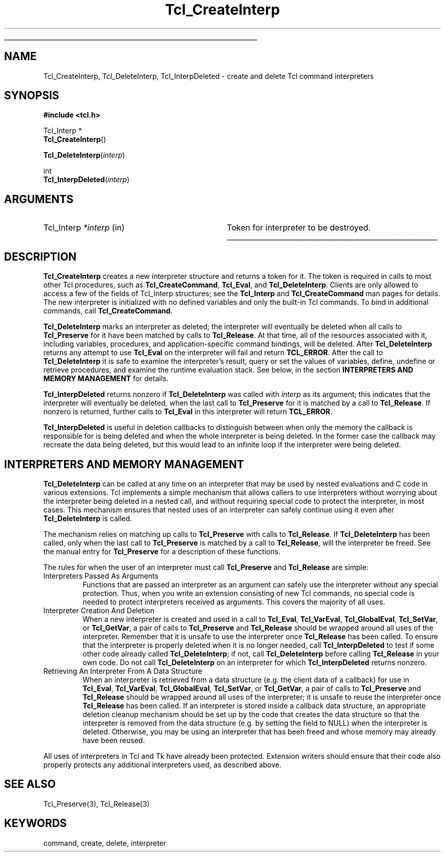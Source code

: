'\"
'\" Copyright (c) 1989-1993 The Regents of the University of California.
'\" Copyright (c) 1994-1996 Sun Microsystems, Inc.
'\"
'\" See the file "license.terms" for information on usage and redistribution
'\" of this file, and for a DISCLAIMER OF ALL WARRANTIES.
'\" 
'\" RCS: @(#) $Id: CrtInterp.3,v 1.5 2000/04/14 23:01:49 hobbs Exp $
'\" 
'\" The definitions below are for supplemental macros used in Tcl/Tk
'\" manual entries.
'\"
'\" .AP type name in/out ?indent?
'\"	Start paragraph describing an argument to a library procedure.
'\"	type is type of argument (int, etc.), in/out is either "in", "out",
'\"	or "in/out" to describe whether procedure reads or modifies arg,
'\"	and indent is equivalent to second arg of .IP (shouldn't ever be
'\"	needed;  use .AS below instead)
'\"
'\" .AS ?type? ?name?
'\"	Give maximum sizes of arguments for setting tab stops.  Type and
'\"	name are examples of largest possible arguments that will be passed
'\"	to .AP later.  If args are omitted, default tab stops are used.
'\"
'\" .BS
'\"	Start box enclosure.  From here until next .BE, everything will be
'\"	enclosed in one large box.
'\"
'\" .BE
'\"	End of box enclosure.
'\"
'\" .CS
'\"	Begin code excerpt.
'\"
'\" .CE
'\"	End code excerpt.
'\"
'\" .VS ?version? ?br?
'\"	Begin vertical sidebar, for use in marking newly-changed parts
'\"	of man pages.  The first argument is ignored and used for recording
'\"	the version when the .VS was added, so that the sidebars can be
'\"	found and removed when they reach a certain age.  If another argument
'\"	is present, then a line break is forced before starting the sidebar.
'\"
'\" .VE
'\"	End of vertical sidebar.
'\"
'\" .DS
'\"	Begin an indented unfilled display.
'\"
'\" .DE
'\"	End of indented unfilled display.
'\"
'\" .SO
'\"	Start of list of standard options for a Tk widget.  The
'\"	options follow on successive lines, in four columns separated
'\"	by tabs.
'\"
'\" .SE
'\"	End of list of standard options for a Tk widget.
'\"
'\" .OP cmdName dbName dbClass
'\"	Start of description of a specific option.  cmdName gives the
'\"	option's name as specified in the class command, dbName gives
'\"	the option's name in the option database, and dbClass gives
'\"	the option's class in the option database.
'\"
'\" .UL arg1 arg2
'\"	Print arg1 underlined, then print arg2 normally.
'\"
'\" RCS: @(#) $Id: man.macros,v 1.3 1999/04/16 00:46:35 stanton Exp $
'\"
'\"	# Set up traps and other miscellaneous stuff for Tcl/Tk man pages.
.if t .wh -1.3i ^B
.nr ^l \n(.l
.ad b
'\"	# Start an argument description
.de AP
.ie !"\\$4"" .TP \\$4
.el \{\
.   ie !"\\$2"" .TP \\n()Cu
.   el          .TP 15
.\}
.ta \\n()Au \\n()Bu
.ie !"\\$3"" \{\
\&\\$1	\\fI\\$2\\fP	(\\$3)
.\".b
.\}
.el \{\
.br
.ie !"\\$2"" \{\
\&\\$1	\\fI\\$2\\fP
.\}
.el \{\
\&\\fI\\$1\\fP
.\}
.\}
..
'\"	# define tabbing values for .AP
.de AS
.nr )A 10n
.if !"\\$1"" .nr )A \\w'\\$1'u+3n
.nr )B \\n()Au+15n
.\"
.if !"\\$2"" .nr )B \\w'\\$2'u+\\n()Au+3n
.nr )C \\n()Bu+\\w'(in/out)'u+2n
..
.AS Tcl_Interp Tcl_CreateInterp in/out
'\"	# BS - start boxed text
'\"	# ^y = starting y location
'\"	# ^b = 1
.de BS
.br
.mk ^y
.nr ^b 1u
.if n .nf
.if n .ti 0
.if n \l'\\n(.lu\(ul'
.if n .fi
..
'\"	# BE - end boxed text (draw box now)
.de BE
.nf
.ti 0
.mk ^t
.ie n \l'\\n(^lu\(ul'
.el \{\
.\"	Draw four-sided box normally, but don't draw top of
.\"	box if the box started on an earlier page.
.ie !\\n(^b-1 \{\
\h'-1.5n'\L'|\\n(^yu-1v'\l'\\n(^lu+3n\(ul'\L'\\n(^tu+1v-\\n(^yu'\l'|0u-1.5n\(ul'
.\}
.el \}\
\h'-1.5n'\L'|\\n(^yu-1v'\h'\\n(^lu+3n'\L'\\n(^tu+1v-\\n(^yu'\l'|0u-1.5n\(ul'
.\}
.\}
.fi
.br
.nr ^b 0
..
'\"	# VS - start vertical sidebar
'\"	# ^Y = starting y location
'\"	# ^v = 1 (for troff;  for nroff this doesn't matter)
.de VS
.if !"\\$2"" .br
.mk ^Y
.ie n 'mc \s12\(br\s0
.el .nr ^v 1u
..
'\"	# VE - end of vertical sidebar
.de VE
.ie n 'mc
.el \{\
.ev 2
.nf
.ti 0
.mk ^t
\h'|\\n(^lu+3n'\L'|\\n(^Yu-1v\(bv'\v'\\n(^tu+1v-\\n(^Yu'\h'-|\\n(^lu+3n'
.sp -1
.fi
.ev
.\}
.nr ^v 0
..
'\"	# Special macro to handle page bottom:  finish off current
'\"	# box/sidebar if in box/sidebar mode, then invoked standard
'\"	# page bottom macro.
.de ^B
.ev 2
'ti 0
'nf
.mk ^t
.if \\n(^b \{\
.\"	Draw three-sided box if this is the box's first page,
.\"	draw two sides but no top otherwise.
.ie !\\n(^b-1 \h'-1.5n'\L'|\\n(^yu-1v'\l'\\n(^lu+3n\(ul'\L'\\n(^tu+1v-\\n(^yu'\h'|0u'\c
.el \h'-1.5n'\L'|\\n(^yu-1v'\h'\\n(^lu+3n'\L'\\n(^tu+1v-\\n(^yu'\h'|0u'\c
.\}
.if \\n(^v \{\
.nr ^x \\n(^tu+1v-\\n(^Yu
\kx\h'-\\nxu'\h'|\\n(^lu+3n'\ky\L'-\\n(^xu'\v'\\n(^xu'\h'|0u'\c
.\}
.bp
'fi
.ev
.if \\n(^b \{\
.mk ^y
.nr ^b 2
.\}
.if \\n(^v \{\
.mk ^Y
.\}
..
'\"	# DS - begin display
.de DS
.RS
.nf
.sp
..
'\"	# DE - end display
.de DE
.fi
.RE
.sp
..
'\"	# SO - start of list of standard options
.de SO
.SH "STANDARD OPTIONS"
.LP
.nf
.ta 4c 8c 12c
.ft B
..
'\"	# SE - end of list of standard options
.de SE
.fi
.ft R
.LP
See the \\fBoptions\\fR manual entry for details on the standard options.
..
'\"	# OP - start of full description for a single option
.de OP
.LP
.nf
.ta 4c
Command-Line Name:	\\fB\\$1\\fR
Database Name:	\\fB\\$2\\fR
Database Class:	\\fB\\$3\\fR
.fi
.IP
..
'\"	# CS - begin code excerpt
.de CS
.RS
.nf
.ta .25i .5i .75i 1i
..
'\"	# CE - end code excerpt
.de CE
.fi
.RE
..
.de UL
\\$1\l'|0\(ul'\\$2
..
.TH Tcl_CreateInterp 3 7.5 Tcl "Tcl Library Procedures"
.BS
.SH NAME
Tcl_CreateInterp, Tcl_DeleteInterp, Tcl_InterpDeleted \- create and delete Tcl command interpreters
.SH SYNOPSIS
.nf
\fB#include <tcl.h>\fR
.sp
Tcl_Interp *
\fBTcl_CreateInterp\fR()
.sp
\fBTcl_DeleteInterp\fR(\fIinterp\fR)
.sp
int
\fBTcl_InterpDeleted\fR(\fIinterp\fR)
.SH ARGUMENTS
.AS Tcl_Interp *interp
.AP Tcl_Interp *interp in
Token for interpreter to be destroyed.
.BE

.SH DESCRIPTION
.PP
\fBTcl_CreateInterp\fR creates a new interpreter structure and returns
a token for it.  The token is required in calls to most other Tcl
procedures, such as \fBTcl_CreateCommand\fR, \fBTcl_Eval\fR, and
\fBTcl_DeleteInterp\fR.
Clients are only allowed to access a few of the fields of
Tcl_Interp structures;  see the \fBTcl_Interp\fR
and \fBTcl_CreateCommand\fR man pages for details.
The new interpreter is initialized with no defined variables and only
the built-in Tcl commands.  To bind in additional commands, call
\fBTcl_CreateCommand\fR.
.PP
\fBTcl_DeleteInterp\fR marks an interpreter as deleted; the interpreter
will eventually be deleted when all calls to \fBTcl_Preserve\fR for it have
been matched by calls to \fBTcl_Release\fR. At that time, all of the
resources associated with it, including variables, procedures, and
application-specific command bindings, will be deleted.  After
\fBTcl_DeleteInterp\fR returns any attempt to use \fBTcl_Eval\fR on the
interpreter will fail and return \fBTCL_ERROR\fR. After the call to
\fBTcl_DeleteInterp\fR it is safe to examine the interpreter's result,
query or set the values of variables, define, undefine or retrieve
procedures, and examine the runtime evaluation stack. See below, in the
section \fBINTERPRETERS AND MEMORY MANAGEMENT\fR for details.
.PP
\fBTcl_InterpDeleted\fR returns nonzero if \fBTcl_DeleteInterp\fR was
called with \fIinterp\fR as its argument; this indicates that the
interpreter will eventually be deleted, when the last call to
\fBTcl_Preserve\fR for it is matched by a call to \fBTcl_Release\fR. If
nonzero is returned, further calls to \fBTcl_Eval\fR in this interpreter
will return \fBTCL_ERROR\fR.
.PP
\fBTcl_InterpDeleted\fR is useful in deletion callbacks to distinguish
between when only the memory the callback is responsible for is being
deleted and when the whole interpreter is being deleted. In the former case
the callback may recreate the data being deleted, but this would lead to an
infinite loop if the interpreter were being deleted.

.SH "INTERPRETERS AND MEMORY MANAGEMENT"
.PP
\fBTcl_DeleteInterp\fR can be called at any time on an interpreter that may
be used by nested evaluations and C code in various extensions. Tcl
implements a simple mechanism that allows callers to use interpreters
without worrying about the interpreter being deleted in a nested call, and
without requiring special code to protect the interpreter, in most cases.
This mechanism ensures that nested uses of an interpreter can safely
continue using it even after \fBTcl_DeleteInterp\fR is called.
.PP
The mechanism relies on matching up calls to \fBTcl_Preserve\fR with calls
to \fBTcl_Release\fR. If \fBTcl_DeleteInterp\fR has been called, only when
the last call to \fBTcl_Preserve\fR is matched by a call to
\fBTcl_Release\fR, will the interpreter be freed. See the manual entry for
\fBTcl_Preserve\fR for a description of these functions.
.PP
The rules for when the user of an interpreter must call \fBTcl_Preserve\fR
and \fBTcl_Release\fR are simple:
.TP
Interpreters Passed As Arguments
Functions that are passed an interpreter as an argument can safely use the
interpreter without any special protection. Thus, when you write an
extension consisting of new Tcl commands, no special code is needed to
protect interpreters received as arguments. This covers the majority of all
uses.
.TP
Interpreter Creation And Deletion
When a new interpreter is created and used in a call to \fBTcl_Eval\fR,
\fBTcl_VarEval\fR, \fBTcl_GlobalEval\fR, \fBTcl_SetVar\fR, or
\fBTcl_GetVar\fR, a pair of calls to \fBTcl_Preserve\fR and
\fBTcl_Release\fR should be wrapped around all uses of the interpreter.
Remember that it is unsafe to use the interpreter once \fBTcl_Release\fR
has been called. To ensure that the interpreter is properly deleted when
it is no longer needed, call \fBTcl_InterpDeleted\fR to test if some other
code already called \fBTcl_DeleteInterp\fR; if not, call
\fBTcl_DeleteInterp\fR before calling \fBTcl_Release\fR in your own code.
Do not call \fBTcl_DeleteInterp\fR on an interpreter for which
\fBTcl_InterpDeleted\fR returns nonzero.
.TP
Retrieving An Interpreter From A Data Structure
When an interpreter is retrieved from a data structure (e.g. the client
data of a callback) for use in \fBTcl_Eval\fR, \fBTcl_VarEval\fR,
\fBTcl_GlobalEval\fR, \fBTcl_SetVar\fR, or \fBTcl_GetVar\fR, a pair of
calls to \fBTcl_Preserve\fR and \fBTcl_Release\fR should be wrapped around
all uses of the interpreter; it is unsafe to reuse the interpreter once
\fBTcl_Release\fR has been called.  If an interpreter is stored inside a
callback data structure, an appropriate deletion cleanup mechanism should
be set up by the code that creates the data structure so that the
interpreter is removed from the data structure (e.g. by setting the field
to NULL) when the interpreter is deleted. Otherwise, you may be using an
interpreter that has been freed and whose memory may already have been
reused.
.PP
All uses of interpreters in Tcl and Tk have already been protected.
Extension writers should ensure that their code also properly protects any
additional interpreters used, as described above.

.SH "SEE ALSO"
Tcl_Preserve(3), Tcl_Release(3)

.SH KEYWORDS
command, create, delete, interpreter
